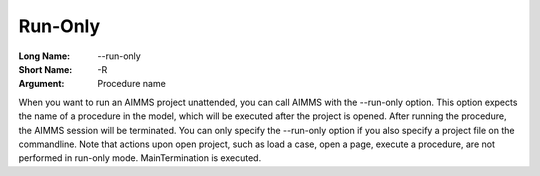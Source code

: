 

.. _Miscellaneous_Command_Line_Options_-_Run-Onl:


Run-Only
========



:Long Name:	--run-only	
:Short Name:	-R	
:Argument:	Procedure name	

When you want to run an AIMMS project unattended, you can call AIMMS with the --run-only option. This option expects the name of a procedure in the model, which will be executed after the project is opened. After running the procedure, the AIMMS session will be terminated. You can only specify the --run-only option if you also specify a project file on the commandline. Note that actions upon open project, such as load a case, open a page, execute a procedure, are not performed in run-only mode. MainTermination is executed.	





